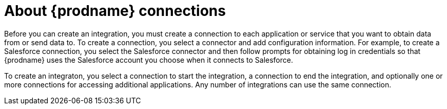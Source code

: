 [id='about-connections']
= About {prodname} connections

Before you can create an integration, you must create a connection 
to each application or service
that you want to obtain data from or send data to. To create a connection,
you select a connector and add configuration information. For example,
to create a Salesforce connection, you select the Salesforce connector
and then follow prompts for obtaining log in credentials so that
{prodname} uses the Salesforce account you choose when it connects to
Salesforce. 

To create an integraton, you select a connection to start the integration,
a connection to end the integration, and optionally one or more 
connections for accessing additional applications. 
Any number of integrations can use the same connection. 
